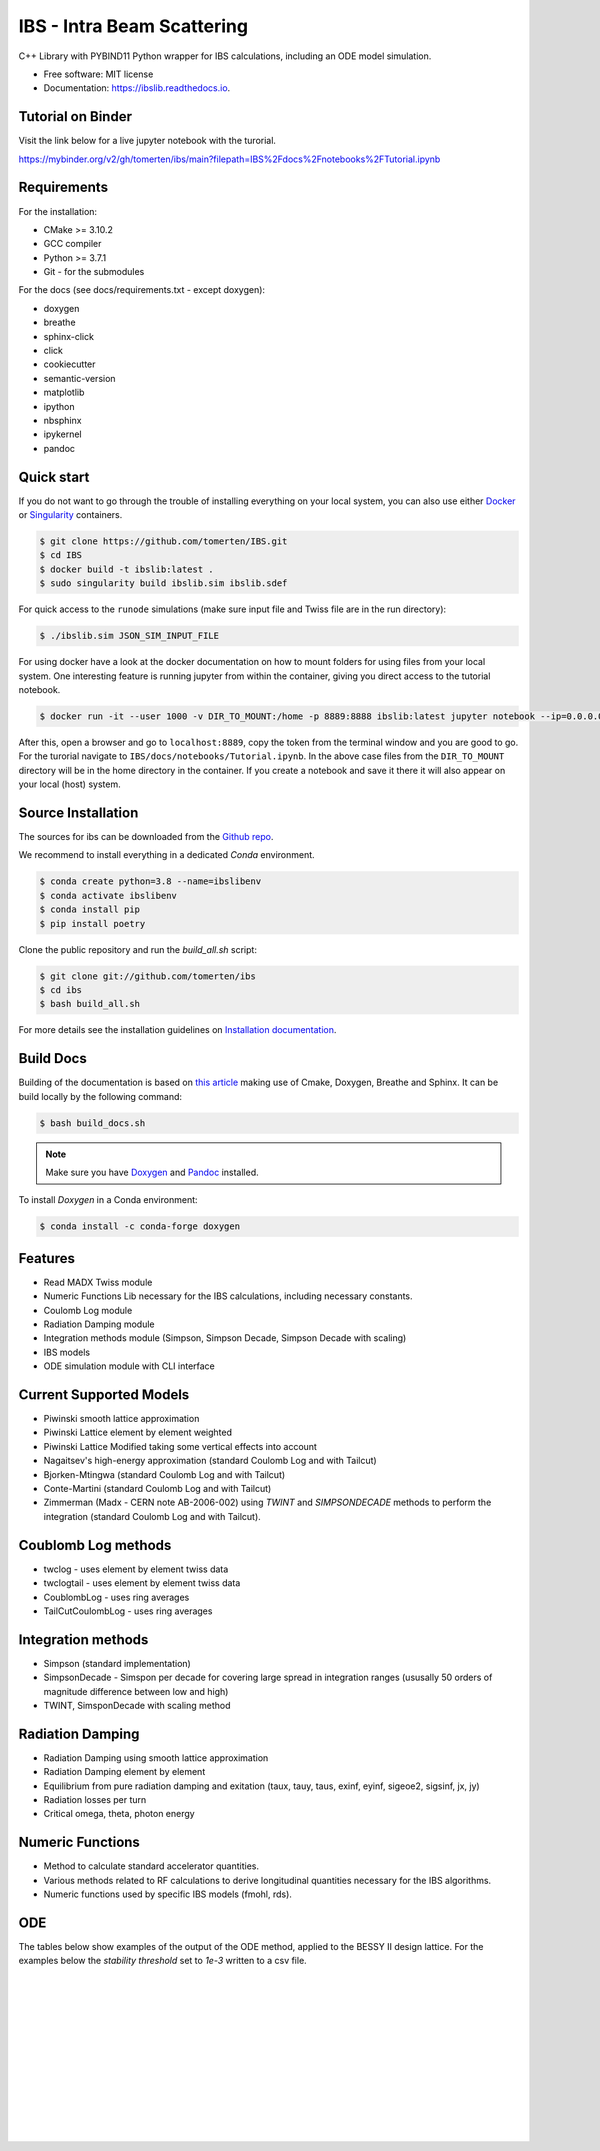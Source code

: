 ===========================
IBS - Intra Beam Scattering
===========================

.. image:: https://readthedocs.org/projects/ibs/badge/
    :alt: Documentation Status
    :scale: 100%
    :target: http://ibslib.readthedocs.io

.. image:: https://mybinder.org/badge_logo.svg
 :target: https://mybinder.org/v2/gh/tomerten/ibs/main?filepath=IBS%2Fdocs%2Fnotebooks%2FTutorial.ipynb


C++ Library with PYBIND11 Python wrapper for IBS calculations, including an ODE model simulation.


*  Free software: MIT license
*  Documentation: https://ibslib.readthedocs.io.

Tutorial on Binder
------------------

Visit the link below for a live jupyter notebook with the turorial.

https://mybinder.org/v2/gh/tomerten/ibs/main?filepath=IBS%2Fdocs%2Fnotebooks%2FTutorial.ipynb

Requirements
------------

For the installation:

* CMake >= 3.10.2
* GCC compiler 
* Python >= 3.7.1
* Git - for the submodules

For the docs (see docs/requirements.txt - except doxygen):

* doxygen 
* breathe
* sphinx-click
* click
* cookiecutter
* semantic-version
* matplotlib
* ipython
* nbsphinx
* ipykernel
* pandoc

Quick start
-----------

If you do not want to go through the trouble of installing everything on your local system, 
you can also use either `Docker`_ or `Singularity`_ containers.

.. code-block:: console

    $ git clone https://github.com/tomerten/IBS.git
    $ cd IBS
    $ docker build -t ibslib:latest .
    $ sudo singularity build ibslib.sim ibslib.sdef


For quick access to the ``runode`` simulations (make sure input file and Twiss file are in the run directory):

.. code-block:: console

    $ ./ibslib.sim JSON_SIM_INPUT_FILE

For using docker have a look at the docker documentation on how to mount folders for using files 
from your local system. One interesting feature is running jupyter from within the container, giving
you direct access to the tutorial notebook.

.. code-block:: console

    $ docker run -it --user 1000 -v DIR_TO_MOUNT:/home -p 8889:8888 ibslib:latest jupyter notebook --ip=0.0.0.0 --no-browser --allow-root

After this, open a browser and go to ``localhost:8889``, copy the token from the terminal window and you
are good to go. For the turorial navigate to ``IBS/docs/notebooks/Tutorial.ipynb``. In the above case 
files from the ``DIR_TO_MOUNT`` directory will be in the home directory in the container. If you create 
a notebook and save it there it will also appear on your local (host) system.


.. _Docker: https://www.docker.com/
.. _Singularity: https://sylabs.io/guides/3.0/user-guide/quick_start.html

Source Installation
-------------------

The sources for ibs can be downloaded from the `Github repo`_.

We recommend to install everything in a dedicated `Conda` environment. 

.. code-block:: console

    $ conda create python=3.8 --name=ibslibenv
    $ conda activate ibslibenv
    $ conda install pip
    $ pip install poetry

Clone the public repository and run the `build_all.sh` script:

.. code-block:: console

    $ git clone git://github.com/tomerten/ibs
    $ cd ibs
    $ bash build_all.sh

For more details see the installation guidelines on `Installation documentation`_. 

.. _Installation documentation: https://ibslib.readthedocs.io/en/latest/installation.html
.. _Github repo: https://github.com/tomerten/ibs

Build Docs
----------

Building of the documentation is based on `this article`_ making use of Cmake, Doxygen, Breathe and Sphinx. 
It can be build locally by the following command:

.. code-block:: console

    $ bash build_docs.sh 

.. note:: 
    Make sure you have `Doxygen`_ and `Pandoc`_ installed.

To install `Doxygen` in a Conda environment:

.. code-block:: console

    $ conda install -c conda-forge doxygen

.. _Pandoc: https://pandoc.org/installing.html
.. _Doxygen: https://www.doxygen.nl/download.html
.. _this article: https://devblogs.microsoft.com/cppblog/clear-functional-c-documentation-with-sphinx-breathe-doxygen-cmake/

Features
--------

*  Read MADX Twiss module
*  Numeric Functions Lib necessary for the IBS calculations, including necessary constants.
*  Coulomb Log module
*  Radiation Damping module
*  Integration methods module (Simpson, Simpson Decade, Simpson Decade with scaling)
*  IBS models 
*  ODE simulation module with CLI interface

Current Supported Models
------------------------

-  Piwinski smooth lattice approximation
-  Piwinski Lattice element by element weighted
-  Piwinski Lattice Modified taking some vertical effects into account
-  Nagaitsev's high-energy approximation (standard Coulomb Log and with Tailcut)
-  Bjorken-Mtingwa (standard Coulomb Log and with Tailcut)
-  Conte-Martini (standard Coulomb Log and with Tailcut)
-  Zimmerman (Madx - CERN note AB-2006-002) using `TWINT` and `SIMPSONDECADE` methods to perform the integration (standard Coulomb Log and with Tailcut).

Coublomb Log methods
--------------------

- twclog - uses element by element twiss data
- twclogtail - uses element by element twiss data

- CoublombLog - uses ring averages 
- TailCutCoulombLog - uses ring averages

Integration methods
-------------------

- Simpson (standard implementation)
- SimpsonDecade - Simspon per decade for covering large spread in integration ranges (ususally 50 orders of magnitude difference between low and high)
- TWINT, SimsponDecade with scaling method

Radiation Damping
-----------------

- Radiation Damping using smooth lattice approximation 
- Radiation Damping element by element
- Equilibrium from pure radiation damping and exitation (taux, tauy, taus, exinf, eyinf, sigeoe2, sigsinf, jx, jy)
- Radiation losses per turn
- Critical omega, theta, photon energy

Numeric Functions
-----------------

- Method to calculate standard accelerator quantities.
- Various methods related to RF calculations to derive longitudinal quantities necessary for the IBS algorithms.
- Numeric functions used by specific IBS models (fmohl, rds). 

ODE 
---

The tables below show examples of the output of the ODE method, applied to the BESSY II design lattice. 
For the examples below the `stability threshold` set to `1e-3` written to a csv file.

.. csv-table:: ODE Model using Piwinski Smooth
    :file: cpp/tests/bin/ODE_test_output_piwinski_smooth.csv 
    :header-rows: 1

|

.. csv-table:: ODE Model using Piwinski Lattice
    :file: cpp/tests/bin/ODE_test_output_piwinski_lattice.csv 
    :header-rows: 1

|
    
.. csv-table::  ODE Model using Piwinski Lattice Modified   
    :file: cpp/tests/bin/ODE_test_output_piwinski_latticemodified.csv 
    :header-rows: 1

|
    
.. csv-table::  ODE Model using Nagaitsev   
    :file: cpp/tests/bin/ODE_test_output_nagaitsev.csv 
    :header-rows: 1

|
    
.. csv-table::  ODE Model using Nagaitsev Tailcut
    :file: cpp/tests/bin/ODE_test_output_nagaitsevtailcut.csv 
    :header-rows: 1

|
    
.. csv-table::  ODE Model using MADX (Zimmerman)
    :file: cpp/tests/bin/ODE_test_output_madx.csv 
    :header-rows: 1

|
    
.. csv-table::  ODE Model using MADX (Zimmerman) with Tailcut
    :file: cpp/tests/bin/ODE_test_output_madxtailcut.csv 
    :header-rows: 1

|
    
.. csv-table::  ODE Model using Bjorken-Mtingwa with standard Simpson integration (Fails for ey)
    :file: cpp/tests/bin/ODE_test_output_bjorken_mtingwa2.csv 
    :header-rows: 1

|
    
.. csv-table::  ODE Model using Bjorken-Mtingwa with Simpson Decade Integration 
    :file: cpp/tests/bin/ODE_test_output_bjorken_mtingwa.csv 
    :header-rows: 1

|
    
.. csv-table::  ODE Model using Bjorken-Mtingwa with Simpson Decade Integration and Tailcut
    :file: cpp/tests/bin/ODE_test_output_bjorken_mtingwatailcut.csv 
    :header-rows: 1

|
    
.. csv-table::  ODE Model using Conte-Martini using Simspon Decade Integration
    :file: cpp/tests/bin/ODE_test_output_conte_martini.csv 
    :header-rows: 1

|
    
.. csv-table::  ODE Model using Conte-Martini using Simspon Decade Integration and Tailcut
    :file: cpp/tests/bin/ODE_test_output_conte_martini_tailcut.csv 
    :header-rows: 1

|
    
.. csv-table::  ODE Model using MADX (Zimmerman) using Simpson Decade Integration 
    :file: cpp/tests/bin/ODE_test_output_madxibs.csv 
    :header-rows: 1